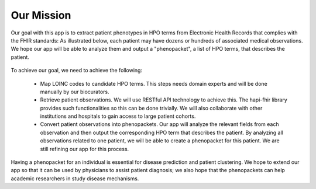Our Mission
===========

Our goal with this app is to extract patient phenotypes in HPO terms from Electronic Health Records that complies with the FHIR standards: As illustrated below, each patient may have dozens or hundreds of associated medical observations. We hope our app will be able to analyze them and output a "phenopacket", a list of HPO terms, that describes the patient.

  .. image:: images/mission.png
     :align: middle
     :scale: 50 %


To achieve our goal, we need to achieve the following:

  - Map LOINC codes to candidate HPO terms. This steps needs domain experts and will be done manually by our biocurators.

  - Retrieve patient observations. We will use RESTful API technology to achieve this. The hapi-fhir library provides such functionalities so this can be done trivially. We will also collaborate with other institutions and hospitals to gain access to large patient cohorts.

  - Convert patient observations into phenopackets. Our app will analyze the relevant fields from each observation and then output the corresponding HPO term that describes the patient. By analyzing all observations related to one patient, we will be able to create a phenopacket for this patient. We are still refining our app for this process.


Having a phenopacket for an individual is essential for disease prediction and patient clustering. We hope to extend our app so that it can be used by physicians to assist patient diagnosis; we also hope that the phenopackets can help academic researchers in study disease mechanisms.